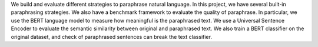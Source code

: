 We build and evaluate different strategies to paraphrase natural language. In this project, we have several built-in paraphrasing strategies. We also have a benchmark framework to evaluate the quality of paraphrase. In particular, we use the BERT language model to measure how meaningful is the paraphrased text. We use a Universal Sentence Encoder to evaluate the semantic similarity between original and paraphrased text. We also train a BERT classifier on the original dataset, and check of paraphrased sentences can break the text classifier.

